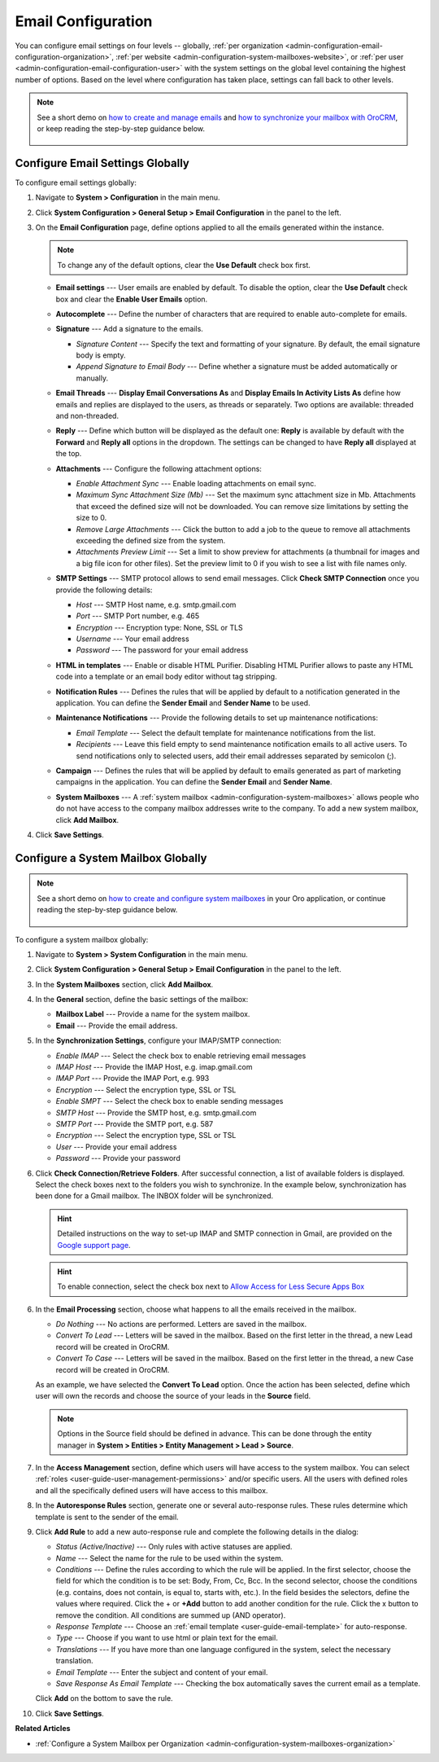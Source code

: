 .. _admin-configuration-email-configuration-global:
.. _user-guide-email-admin:
.. _doc-email-configuration:

Email Configuration
===================

You can configure email settings on four levels -- globally, :ref:`per organization <admin-configuration-email-configuration-organization>`, :ref:`per website <admin-configuration-system-mailboxes-website>`, or :ref:`per user <admin-configuration-email-configuration-user>` with the system settings on the global level containing the highest number of options. Based on the level where configuration has taken place, settings can fall back to other levels.

.. note:: See a short demo on `how to create and manage emails <https://oroinc.com/orocrm/media-library/create-manage-emails-orocrm>`_ and `how to synchronize your mailbox with OroCRM <https://oroinc.com/orocrm/media-library/synchronize-mailbox-orocrm>`_, or keep reading the step-by-step guidance below.

   .. raw:: html

      <iframe width="560" height="315" src="https://www.youtube.com/embed/hTI0IWEsSF4" frameborder="0" allowfullscreen></iframe>

 .. contents:: :local:

Configure Email Settings Globally
---------------------------------

To configure email settings globally:

1. Navigate to **System > Configuration** in the main menu.

   .. image:: /admin_guide/img/admin_emails/system_config.jpg
      :alt: Demonstrating a path to the system configuration menu

2. Click **System Configuration > General Setup > Email Configuration** in the panel to the left. 

   .. image:: /admin_guide/img/admin_emails/email_config_1.jpg
      :alt: Demonstrating a path to the email configuration menu

3. On the **Email Configuration** page, define options applied to all the emails generated within the instance.

   .. note:: To change any of the default options, clear the **Use Default** check box first.

   * **Email settings** --- User emails are enabled by default. To disable the option, clear the **Use Default** check box and clear the **Enable User Emails** option.
   * **Autocomplete** --- Define the number of characters that are required to enable auto-complete for emails.
   * **Signature** --- Add a signature to the emails.

     * *Signature Content* --- Specify the text and formatting of your signature. By default, the email signature body is empty.
     * *Append Signature to Email Body* --- Define whether a signature must be added automatically or manually.

   * **Email Threads** --- **Display Email Conversations As** and **Display Emails In Activity Lists As** define how emails and replies are displayed to the users, as threads or separately. Two options are available: threaded and non-threaded.

     .. image:: /user_guide/system/img/configuration/threads_settings.png
        :alt: Selecting email threads options in the email configuration

     .. image:: /user_guide/system/img/configuration/threaded_email_activities.jpg
        :alt: A sample of an email with the threaded option selected

     .. image:: /user_guide/system/img/configuration/non_threaded_activities.jpg
        :alt: A sample of an email with the non-threaded option selected

   * **Reply** --- Define which button will be displayed as the default one: **Reply** is available by default with the **Forward** and **Reply all** options in the dropdown. The settings can be changed to have **Reply all** displayed at the top.

     .. image:: /admin_guide/img/admin_emails/reply.jpg
        :alt: Selecting the default reply option

   * **Attachments** --- Configure the following attachment options:

     * *Enable Attachment Sync* --- Enable loading attachments on email sync. 
     * *Maximum Sync Attachment Size (Mb)* --- Set the maximum sync attachment size in Mb. Attachments that exceed the defined size will not be downloaded. You can remove size limitations by setting the size to 0.
     * *Remove Large Attachments* --- Click the button to add a job to the queue to remove all attachments exceeding the defined size from the system. 
     * *Attachments Preview Limit* --- Set a limit to show preview for attachments (a thumbnail for images and a big file icon for other files). Set the preview limit to 0 if you wish to see a list with file names only.

   * **SMTP Settings** --- SMTP protocol allows to send email messages. Click **Check SMTP Connection** once you provide the following details:

     * *Host* --- SMTP Host name, e.g. smtp.gmail.com
     * *Port* --- SMTP Port number, e.g. 465
     * *Encryption* --- Encryption type: None, SSL or TLS
     * *Username* --- Your email address
     * *Password* --- The password for your email address

   * **HTML in templates** --- Enable or disable HTML Purifier. Disabling HTML Purifier allows to paste any HTML code into a template or an email body editor without tag stripping.

   * **Notification Rules** --- Defines the rules that will be applied by default to a notification generated in the application. You can define the **Sender Email** and **Sender Name** to be used.

   * **Maintenance Notifications** --- Provide the following details to set up maintenance notifications:

     * *Email Template* --- Select the default template for maintenance notifications from the list. 
     * *Recipients* --- Leave this field empty to send maintenance notification emails to all active users. To send notifications only to selected users, add their email addresses separated by semicolon (;).
   * **Campaign** --- Defines the rules that will be applied by default to emails generated as part of marketing campaigns in the application. You can define the **Sender Email** and **Sender Name**.

   * **System Mailboxes** --- A :ref:`system mailbox <admin-configuration-system-mailboxes>` allows people who do not have access to the company mailbox addresses write to the company. To add a new system mailbox, click **Add Mailbox**. 

4. Click **Save Settings**.

.. _admin-configuration-system-mailboxes-global:

Configure a System Mailbox Globally
-----------------------------------

.. note::
   See a short demo on `how to create and configure system mailboxes <https://oroinc.com/orocrm/media-library/create-configure-system-mailboxes>`_ in your Oro application, or continue reading the step-by-step guidance below.

    .. raw:: html

       <iframe width="560" height="315" src="https://www.youtube.com/embed/2s3tWpyvdn8" frameborder="0" allowfullscreen></iframe>

To configure a system mailbox globally:

1. Navigate to **System > System Configuration** in the main menu.
2. Click **System Configuration > General Setup > Email Configuration** in the panel to the left.
3. In the **System Mailboxes** section, click **Add Mailbox**.

   .. image:: /img/system/configuration/system/general_setup/emails/create_mailbox.jpg
      :alt: Creating a new mailbox in the email configuration

4. In the **General** section, define the basic settings of the mailbox:

   * **Mailbox Label** --- Provide a name for the system mailbox.
   * **Email** --- Provide the email address.

5. In the **Synchronization Settings**, configure your IMAP/SMTP connection:

   * *Enable IMAP* --- Select the check box to enable retrieving email messages
   * *IMAP Host* --- Provide the IMAP Host, e.g. imap.gmail.com
   * *IMAP Port* --- Provide the IMAP Port, e.g. 993
   * *Encryption* --- Select the encryption type, SSL or TSL
   * *Enable SMPT* --- Select the check box to enable sending messages
   * *SMTP Host* --- Provide the SMTP host, e.g. smtp.gmail.com
   * *SMTP Port* --- Provide the SMTP port, e.g. 587
   * *Encryption* --- Select the encryption type, SSL or TSL
   * *User* --- Provide your email address
   * *Password* --- Provide your password

6. Click **Check Connection/Retrieve Folders**. After successful connection, a list of available folders is displayed. Select the check boxes next to the folders you wish to synchronize. In the example below, synchronization has been done for a Gmail mailbox. The INBOX folder will be synchronized.

   .. hint:: Detailed instructions on the way to set-up IMAP and SMTP connection in Gmail, are provided on the `Google support page <https://support.google.com/mail/troubleshooter/1668960?hl=en&rd=1#ts=1665018%2C1665144>`_.

   .. hint:: To enable connection, select the check box next to `Allow Access for Less Secure Apps Box <https://support.google.com/accounts/answer/6010255?hl=en>`_

   .. image:: /img/system/configuration/system/general_setup/emails/synchronize_mb.png
      :alt: An example of synchronization for a gmail mailbox

6. In the **Email Processing** section,  choose what happens to all the emails received in the mailbox.

   * *Do Nothing* --- No actions are performed. Letters are saved in the mailbox.
   * *Convert To Lead* --- Letters will be saved in the mailbox. Based on the first letter in the thread, a new Lead record will be created in OroCRM.
   * *Convert To Case* --- Letters will be saved in the mailbox. Based on the first letter in the thread, a new Case record will be created in OroCRM.

   As an example, we have selected the **Convert To Lead** option. Once the action has been selected, define which user will own the records and choose the source of your leads in the **Source** field.

   .. image:: /img/system/configuration/system/general_setup/emails/email_processing_2.jpg
      :alt: Selecting an owner and a source for processing the emails when the action is set to `convert to lead`

   .. note:: Options in the Source field should be defined in advance. This can be done through the entity manager in **System > Entities > Entity Management > Lead > Source**.

   .. image:: /img/system/configuration/system/general_setup/emails/lead_source_field.jpg
      :alt: Creating a source entity from the entity management menu

7. In the **Access Management** section, define which users will have access to the system mailbox. You can select :ref:`roles <user-guide-user-management-permissions>` and/or specific users. All the users with defined roles and all the specifically defined users will have access to this mailbox.

8. In the **Autoresponse Rules** section, generate one or several auto-response rules. These rules determine which template is sent to the sender of the email.

9. Click **Add Rule** to add a new auto-response rule and complete the following details in the dialog:

   * *Status (Active/Inactive)* --- Only rules with active statuses are applied.
   * *Name* --- Select the name for the rule to be used within the system.
   * *Conditions* --- Define the rules according to which the rule will be applied. In the first selector, choose the field for which the condition is to be set: Body, From, Cc, Bcc. In the second selector, choose the conditions (e.g. contains, does not contain, is equal to, starts with, etc.). In the field besides the selectors, define the values where required. Click the + or **+Add** button to add another condition for the rule. Click the x button to remove the condition. All conditions are summed up (AND operator).
   * *Response Template* --- Choose an :ref:`email template <user-guide-email-template>` for auto-response.
   * *Type* --- Choose if you want to use html or plain text for the email.
   * *Translations* --- If you have more than one language configured in the system, select the necessary translation.
   * *Email Template* --- Enter the subject and content of your email.
   * *Save Response As Email Template* --- Checking the box automatically saves the current email as a template.

   Click **Add** on the bottom to save the rule.

   .. image:: /img/system/configuration/system/general_setup/emails/ar_rule.png
      :alt: Sample autoresponse rule form

10. Click **Save Settings**.


**Related Articles**

* :ref:`Configure a System Mailbox per Organization <admin-configuration-system-mailboxes-organization>`


